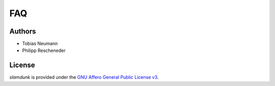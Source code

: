 FAQ
===

Authors
^^^^^^^

* Tobias Neumann
* Philipp Rescheneder

License
^^^^^^^

*slamdunk* is provided under the `GNU Affero General Public License v3 <http://www.gnu.org/licenses/>`_.